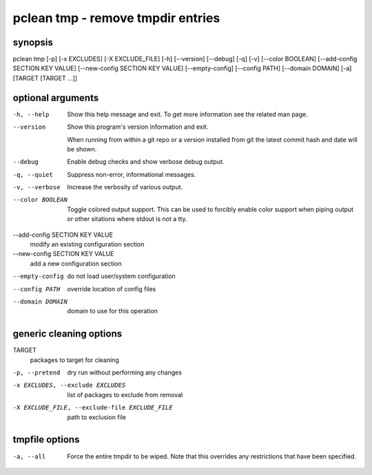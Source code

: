 ==================================
pclean tmp - remove tmpdir entries
==================================

synopsis
========

pclean tmp [-p] [-x EXCLUDES] [-X EXCLUDE_FILE] [-h] [--version] [--debug] [-q] [-v] [--color BOOLEAN] [--add-config SECTION KEY VALUE] [--new-config SECTION KEY VALUE] [--empty-config] [--config PATH] [--domain DOMAIN] [-a] [TARGET [TARGET ...]]

optional arguments
==================

-h, --help                      
                                Show this help message and exit. To get more
                                information see the related man page.

--version                       
                                Show this program's version information and exit.
                                
                                When running from within a git repo or a version
                                installed from git the latest commit hash and date will
                                be shown.

--debug                         
                                Enable debug checks and show verbose debug output.

-q, --quiet                     
                                Suppress non-error, informational messages.

-v, --verbose                   
                                Increase the verbosity of various output.

--color BOOLEAN                 
                                Toggle colored output support. This can be used to forcibly
                                enable color support when piping output or other sitations
                                where stdout is not a tty.

--add-config SECTION KEY VALUE  
                                modify an existing configuration section

--new-config SECTION KEY VALUE  
                                add a new configuration section

--empty-config                  
                                do not load user/system configuration

--config PATH                   
                                override location of config files

--domain DOMAIN                 
                                domain to use for this operation

generic cleaning options
========================

TARGET                                        
                                              packages to target for cleaning

-p, --pretend                                 
                                              dry run without performing any changes

-x EXCLUDES, --exclude EXCLUDES               
                                              list of packages to exclude from removal

-X EXCLUDE_FILE, --exclude-file EXCLUDE_FILE  
                                              path to exclusion file

tmpfile options
===============

-a, --all  
           Force the entire tmpdir to be wiped. Note that this overrides any
           restrictions that have been specified.
